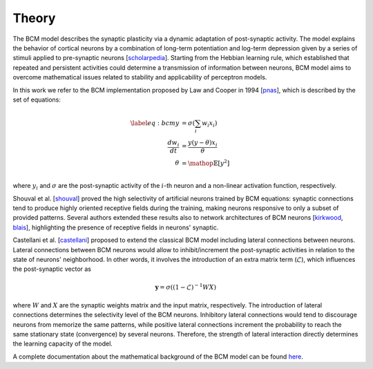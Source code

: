 Theory
======

The BCM model describes the synaptic plasticity via a dynamic adaptation of post-synaptic activity.
The model explains the behavior of cortical neurons by a combination of long-term potentiation and log-term depression given by a series of stimuli applied to pre-synaptic neurons [scholarpedia_].
Starting from the Hebbian learning rule, which established that repeated and persistent activities could determine a transmission of information between neurons, BCM model aims to overcome mathematical issues related to stability and applicability of perceptron models.

In this work we refer to the BCM implementation proposed by Law and Cooper in 1994 [pnas_], which is described by the set of equations:

.. math::

  \begin{align*}\label{eq:bcm}
    y               &= \sigma \left(\sum_i w_i x_i\right) \\
    \frac{dw_i}{dt} &= \frac{y (y - \theta) x_i}{\theta}  \\
    \theta          &= \mathop{\mathbb{E}}[y^2]           \\
  \end{align*}

where :math:`y_i` and :math:`\sigma` are the post-synaptic activity of the :math:`i`-th neuron and a non-linear activation function, respectively.

Shouval et al. [shouval_] proved the high selectivity of artificial neurons trained by BCM equations: synaptic connections tend to produce highly oriented receptive fields during the training, making neurons responsive to only a subset of provided patterns.
Several authors extended these results also to network architectures of BCM neurons [kirkwood_, blais_], highlighting the presence of receptive fields in neurons' synaptic.

Castellani et al. [castellani_] proposed to extend the classical BCM model including lateral connections between neurons.
Lateral connections between BCM neurons would allow to inhibit/increment the post-synaptic activities in relation to the state of neurons' neighborhood.
In other words, it involves the introduction of an extra matrix term (:math:`\mathcal{L}`), which influences the post-synaptic vector as

.. math::

  \begin{equation}
    \mathbf{y} = \sigma \left((1 - \mathcal{L})^{-1} W X \right)
  \end{equation}

where :math:`W` and :math:`X` are the synaptic weights matrix and the input matrix, respectively.
The introduction of lateral connections determines the selectivity level of the BCM neurons.
Inhibitory lateral connections would tend to discourage neurons from memorize the same patterns, while positive lateral connections increment the probability to reach the same stationary state (convergence) by several neurons.
Therefore, the strength of lateral interaction directly determines the learning capacity of the model.

A complete documentation about the mathematical background of the BCM model can be found here_.

.. _scholarpedia: http://www.scholarpedia.org/article/BCM_theory
.. _here : http://www.scholarpedia.org/article/BCM_theory
.. _pnas : https://www.pnas.org/content/91/16/7797
.. _shouval : https://pubmed.ncbi.nlm.nih.gov/8697227/
.. _kirkwood : https://www.nature.com/articles/381526a0
.. _blais : https://link.springer.com/chapter/10.1007/978-1-4757-9800-5_41
.. _castellani : https://iopscience.iop.org/article/10.1088/0954-898X/10/2/001